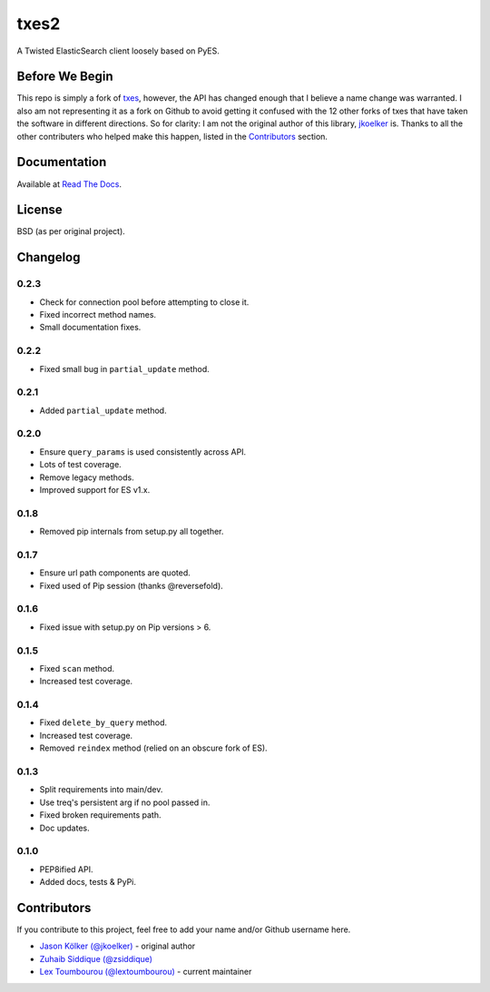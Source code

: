 txes2
=====

A Twisted ElasticSearch client loosely based on PyES.

|travis| |coveralls| |docs|

|code_issues| 

.. |travis| image:: https://travis-ci.org/lextoumbourou/txes2.svg?branch=master
   :target: https://travis-ci.org/lextoumbourou/txes2
.. |coveralls| image:: https://coveralls.io/repos/lextoumbourou/txes2/badge.png?branch=master
   :target: https://coveralls.io/r/lextoumbourou/txes2?branch=master
.. |code_issues| image:: http://www.quantifiedcode.com/api/v1/project/407655c0058649998742e2bb654db68e/badge.svg
   :target: http://www.quantifiedcode.com/app/project/407655c0058649998742e2bb654db68e
.. |docs| image:: https://readthedocs.org/projects/txes2/badge/?version=latest
   :target: https://readthedocs.org/projects/txes2/?badge=latest

Before We Begin
---------------

This repo is simply a fork of `txes <https://github.com/jkoelker/txes>`_, however, the API has changed enough that I believe a name change was warranted. I also am not representing it as a fork on Github to avoid getting it confused with the 12 other forks of txes that have taken the software in different directions. So for clarity: I am not the original author of this library, `jkoelker <https://github.com/jkoelker>`_ is. Thanks to all the other contributers who helped make this happen, listed in the Contributors_ section.


Documentation
-------------

Available at `Read The Docs <https://txes2.readthedocs.org/en/latest/>`_.


.. _Contributors:

License
-------

BSD (as per original project).


Changelog
---------

0.2.3
^^^^^

- Check for connection pool before attempting to close it.
- Fixed incorrect method names.
- Small documentation fixes.

0.2.2
^^^^^

- Fixed small bug in ``partial_update`` method.

0.2.1
^^^^^

- Added ``partial_update`` method.

0.2.0
^^^^^

- Ensure ``query_params`` is used consistently across API.
- Lots of test coverage.
- Remove legacy methods.
- Improved support for ES v1.x.

0.1.8
^^^^^

- Removed pip internals from setup.py all together.

0.1.7
^^^^^

- Ensure url path components are quoted.
- Fixed used of Pip session (thanks @reversefold).

0.1.6
^^^^^

- Fixed issue with setup.py on Pip versions > 6.

0.1.5
^^^^^

- Fixed ``scan`` method.
- Increased test coverage.

0.1.4
^^^^^

- Fixed ``delete_by_query`` method.
- Increased test coverage.
- Removed ``reindex`` method (relied on an obscure fork of ES).

0.1.3
^^^^^

- Split requirements into main/dev.
- Use treq's persistent arg if no pool passed in.
- Fixed broken requirements path.
- Doc updates.

0.1.0
^^^^^

- PEP8ified API.
- Added docs, tests & PyPi.


Contributors
------------

If you contribute to this project, feel free to add your name and/or Github username here.

* `Jason Kölker (@jkoelker) <https://github.com/jkoelker>`_ - original author
* `Zuhaib Siddique (@zsiddique) <https://github.com/zsiddique>`_
* `Lex Toumbourou (@lextoumbourou) <https://github.com/lextoumbourou>`_ - current maintainer

